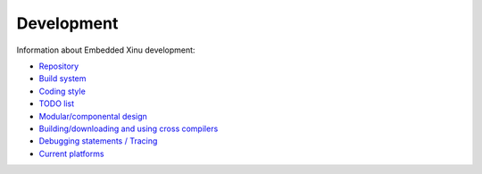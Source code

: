 Development
===========

Information about Embedded Xinu development:

-  `Repository <Repo>`__
-  `Build system <Build System>`__
-  `Coding style <KNF>`__
-  `TODO list <Development tasks>`__
-  `Modular/componental design <Components>`__
-  `Building/downloading and using cross compilers <Crosscompiler>`__
-  `Debugging statements / Tracing <Trace>`__
-  `Current platforms <List of supported platforms>`__

